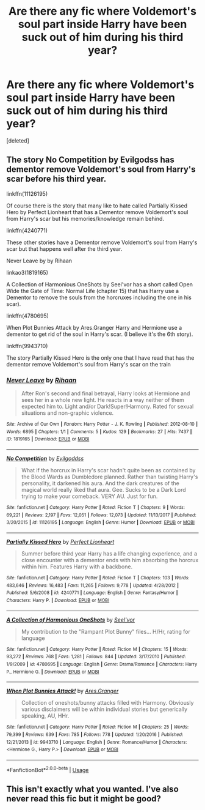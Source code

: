 #+TITLE: Are there any fic where Voldemort's soul part inside Harry have been suck out of him during his third year?

* Are there any fic where Voldemort's soul part inside Harry have been suck out of him during his third year?
:PROPERTIES:
:Score: 3
:DateUnix: 1590780907.0
:DateShort: 2020-May-30
:FlairText: Request
:END:
[deleted]


** The story No Competition by Evilgodss has dementor remove Voldemort's soul from Harry's scar before his third year.

linkffn(11126195)

Of course there is the story that many like to hate called Partially Kissed Hero by Perfect Lionheart that has a Dementor remove Voldemort's soul from Harry's scar but his memories/knowledge remain behind.

linkffn(4240771)

These other stories have a Dementor remove Voldemort's soul from Harry's scar but that happens well after the third year.

Never Leave by by Rihaan

linkao3(1819165)

A Collection of Harmonious OneShots by Seel'vor has a short called Open Wide the Gate of Time: Normal Life (chapter 15) that has Harry use a Dementor to remove the souls from the horcruxes including the one in his scar).

linkffn(4780695)

When Plot Bunnies Attack by Ares.Granger Harry and Hermione use a dementor to get rid of the soul in Harry's scar. (I believe it's the 6th story).

linkffn(9943710)

The story Partially Kissed Hero is the only one that I have read that has the dementor remove Voldemort's soul from Harry's scar on the train
:PROPERTIES:
:Author: reddog44mag
:Score: 2
:DateUnix: 1590799994.0
:DateShort: 2020-May-30
:END:

*** [[https://archiveofourown.org/works/1819165][*/Never Leave/*]] by [[https://www.archiveofourown.org/users/Rihaan/pseuds/Rihaan][/Rihaan/]]

#+begin_quote
  After Ron's second and final betrayal, Harry looks at Hermione and sees her in a whole new light. He reacts in a way neither of them expected him to. Light and/or Dark!Super!Harmony. Rated for sexual situations and non-graphic violence.
#+end_quote

^{/Site/:} ^{Archive} ^{of} ^{Our} ^{Own} ^{*|*} ^{/Fandom/:} ^{Harry} ^{Potter} ^{-} ^{J.} ^{K.} ^{Rowling} ^{*|*} ^{/Published/:} ^{2012-08-10} ^{*|*} ^{/Words/:} ^{6895} ^{*|*} ^{/Chapters/:} ^{1/1} ^{*|*} ^{/Comments/:} ^{5} ^{*|*} ^{/Kudos/:} ^{129} ^{*|*} ^{/Bookmarks/:} ^{27} ^{*|*} ^{/Hits/:} ^{7437} ^{*|*} ^{/ID/:} ^{1819165} ^{*|*} ^{/Download/:} ^{[[https://archiveofourown.org/downloads/1819165/Never%20Leave.epub?updated_at=1502132257][EPUB]]} ^{or} ^{[[https://archiveofourown.org/downloads/1819165/Never%20Leave.mobi?updated_at=1502132257][MOBI]]}

--------------

[[https://www.fanfiction.net/s/11126195/1/][*/No Competition/*]] by [[https://www.fanfiction.net/u/377878/Evilgoddss][/Evilgoddss/]]

#+begin_quote
  What if the horcrux in Harry's scar hadn't quite been as contained by the Blood Wards as Dumbledore planned. Rather than twisting Harry's personality, it darkened his aura. And the dark creatures of the magical world really liked that aura. Gee. Sucks to be a Dark Lord trying to make your comeback. VERY AU. Just for fun.
#+end_quote

^{/Site/:} ^{fanfiction.net} ^{*|*} ^{/Category/:} ^{Harry} ^{Potter} ^{*|*} ^{/Rated/:} ^{Fiction} ^{T} ^{*|*} ^{/Chapters/:} ^{9} ^{*|*} ^{/Words/:} ^{69,221} ^{*|*} ^{/Reviews/:} ^{2,197} ^{*|*} ^{/Favs/:} ^{12,051} ^{*|*} ^{/Follows/:} ^{12,073} ^{*|*} ^{/Updated/:} ^{11/13/2017} ^{*|*} ^{/Published/:} ^{3/20/2015} ^{*|*} ^{/id/:} ^{11126195} ^{*|*} ^{/Language/:} ^{English} ^{*|*} ^{/Genre/:} ^{Humor} ^{*|*} ^{/Download/:} ^{[[http://www.ff2ebook.com/old/ffn-bot/index.php?id=11126195&source=ff&filetype=epub][EPUB]]} ^{or} ^{[[http://www.ff2ebook.com/old/ffn-bot/index.php?id=11126195&source=ff&filetype=mobi][MOBI]]}

--------------

[[https://www.fanfiction.net/s/4240771/1/][*/Partially Kissed Hero/*]] by [[https://www.fanfiction.net/u/1318171/Perfect-Lionheart][/Perfect Lionheart/]]

#+begin_quote
  Summer before third year Harry has a life changing experience, and a close encounter with a dementor ends with him absorbing the horcrux within him. Features Harry with a backbone.
#+end_quote

^{/Site/:} ^{fanfiction.net} ^{*|*} ^{/Category/:} ^{Harry} ^{Potter} ^{*|*} ^{/Rated/:} ^{Fiction} ^{T} ^{*|*} ^{/Chapters/:} ^{103} ^{*|*} ^{/Words/:} ^{483,646} ^{*|*} ^{/Reviews/:} ^{16,483} ^{*|*} ^{/Favs/:} ^{11,265} ^{*|*} ^{/Follows/:} ^{9,778} ^{*|*} ^{/Updated/:} ^{4/28/2012} ^{*|*} ^{/Published/:} ^{5/6/2008} ^{*|*} ^{/id/:} ^{4240771} ^{*|*} ^{/Language/:} ^{English} ^{*|*} ^{/Genre/:} ^{Fantasy/Humor} ^{*|*} ^{/Characters/:} ^{Harry} ^{P.} ^{*|*} ^{/Download/:} ^{[[http://www.ff2ebook.com/old/ffn-bot/index.php?id=4240771&source=ff&filetype=epub][EPUB]]} ^{or} ^{[[http://www.ff2ebook.com/old/ffn-bot/index.php?id=4240771&source=ff&filetype=mobi][MOBI]]}

--------------

[[https://www.fanfiction.net/s/4780695/1/][*/A Collection of Harmonious OneShots/*]] by [[https://www.fanfiction.net/u/1330896/Seel-vor][/Seel'vor/]]

#+begin_quote
  My contribution to the "Rampant Plot Bunny" files... H/Hr, rating for language
#+end_quote

^{/Site/:} ^{fanfiction.net} ^{*|*} ^{/Category/:} ^{Harry} ^{Potter} ^{*|*} ^{/Rated/:} ^{Fiction} ^{M} ^{*|*} ^{/Chapters/:} ^{15} ^{*|*} ^{/Words/:} ^{93,272} ^{*|*} ^{/Reviews/:} ^{768} ^{*|*} ^{/Favs/:} ^{1,281} ^{*|*} ^{/Follows/:} ^{844} ^{*|*} ^{/Updated/:} ^{3/17/2010} ^{*|*} ^{/Published/:} ^{1/9/2009} ^{*|*} ^{/id/:} ^{4780695} ^{*|*} ^{/Language/:} ^{English} ^{*|*} ^{/Genre/:} ^{Drama/Romance} ^{*|*} ^{/Characters/:} ^{Harry} ^{P.,} ^{Hermione} ^{G.} ^{*|*} ^{/Download/:} ^{[[http://www.ff2ebook.com/old/ffn-bot/index.php?id=4780695&source=ff&filetype=epub][EPUB]]} ^{or} ^{[[http://www.ff2ebook.com/old/ffn-bot/index.php?id=4780695&source=ff&filetype=mobi][MOBI]]}

--------------

[[https://www.fanfiction.net/s/9943710/1/][*/When Plot Bunnies Attack!/*]] by [[https://www.fanfiction.net/u/5038467/Ares-Granger][/Ares.Granger/]]

#+begin_quote
  Collection of oneshots/bunny attacks filled with Harmony. Obviously various disclaimers will be within individual stories but generically speaking, AU, HHr.
#+end_quote

^{/Site/:} ^{fanfiction.net} ^{*|*} ^{/Category/:} ^{Harry} ^{Potter} ^{*|*} ^{/Rated/:} ^{Fiction} ^{M} ^{*|*} ^{/Chapters/:} ^{25} ^{*|*} ^{/Words/:} ^{79,399} ^{*|*} ^{/Reviews/:} ^{639} ^{*|*} ^{/Favs/:} ^{785} ^{*|*} ^{/Follows/:} ^{778} ^{*|*} ^{/Updated/:} ^{1/20/2016} ^{*|*} ^{/Published/:} ^{12/21/2013} ^{*|*} ^{/id/:} ^{9943710} ^{*|*} ^{/Language/:} ^{English} ^{*|*} ^{/Genre/:} ^{Romance/Humor} ^{*|*} ^{/Characters/:} ^{<Hermione} ^{G.,} ^{Harry} ^{P.>} ^{*|*} ^{/Download/:} ^{[[http://www.ff2ebook.com/old/ffn-bot/index.php?id=9943710&source=ff&filetype=epub][EPUB]]} ^{or} ^{[[http://www.ff2ebook.com/old/ffn-bot/index.php?id=9943710&source=ff&filetype=mobi][MOBI]]}

--------------

*FanfictionBot*^{2.0.0-beta} | [[https://github.com/tusing/reddit-ffn-bot/wiki/Usage][Usage]]
:PROPERTIES:
:Author: FanfictionBot
:Score: 1
:DateUnix: 1590800010.0
:DateShort: 2020-May-30
:END:


** This isn't exactly what you wanted. I've also never read this fic but it might be good?
:PROPERTIES:
:Author: RaZen_Brandz
:Score: 1
:DateUnix: 1590788032.0
:DateShort: 2020-May-30
:END:
